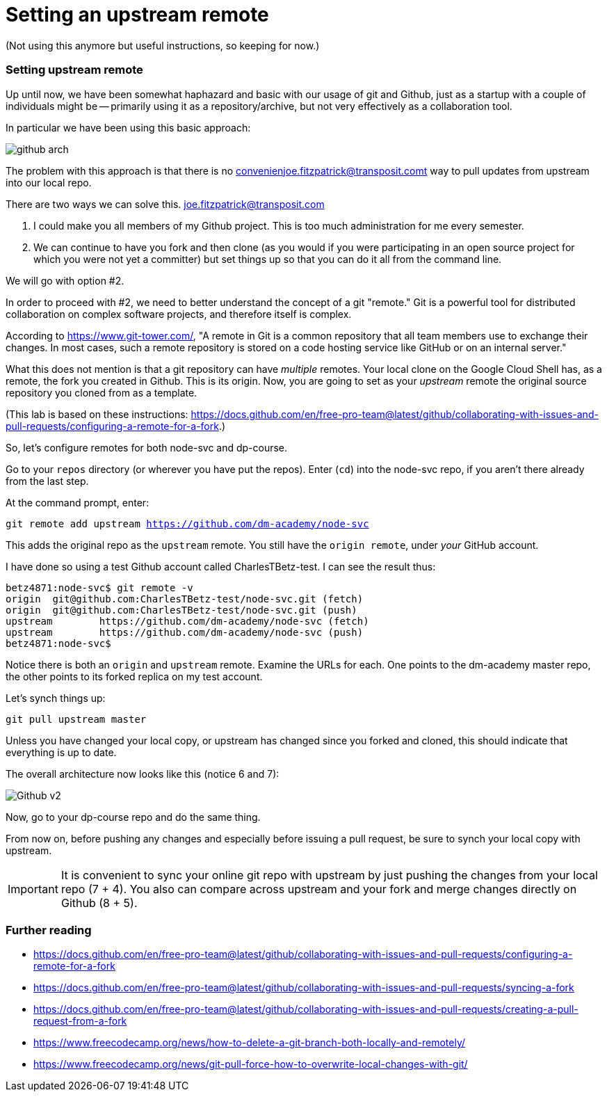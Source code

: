 = Setting an upstream remote
(Not using this anymore but useful instructions, so keeping for now.)

=== Setting upstream remote

Up until now, we have been somewhat haphazard and basic with our usage of git and Github, just as a startup with a couple of individuals might be -- primarily using it as a repository/archive, but not very effectively as a collaboration tool. 

In particular we have been using this basic approach: 

image:../week-00/images/github-arch.png[]

The problem with this approach is that there is no convenienjoe.fitzpatrick@transposit.comt way to pull updates from upstream into our local repo. 

There are two ways we can solve this. joe.fitzpatrick@transposit.com

1. I could make you all members of my Github project. This is too much administration for me every semester. 
2. We can continue to have you fork and then clone (as you would if you were participating in an open source project for which you were not yet a committer) but set things up so that you can do it all from the command line. 

We will go with option #2. 

In order to proceed with #2, we need to better understand the concept of a git "remote." Git is a powerful tool for distributed collaboration on complex software projects, and therefore itself is complex. 

According to https://www.git-tower.com/, "A remote in Git is a common repository that all team members use to exchange their changes. In most cases, such a remote repository is stored on a code hosting service like GitHub or on an internal server."

What this does not mention is that a git repository can have _multiple_ remotes. Your local clone on the Google Cloud Shell has, as a remote, the fork you created in Github. This is its origin.  Now, you are going to set as your _upstream_ remote the original source repository you cloned from as a template. 

(This lab is based on these instructions: https://docs.github.com/en/free-pro-team@latest/github/collaborating-with-issues-and-pull-requests/configuring-a-remote-for-a-fork.)

So, let's configure remotes for both node-svc and dp-course. 

Go to your `repos` directory (or wherever you have put the repos). Enter (`cd`) into the node-svc repo, if you aren't there already from the last step. 

At the command prompt, enter: 

`git remote add upstream https://github.com/dm-academy/node-svc`

This adds the original repo as the `upstream` remote. You still have the `origin remote`, under _your_ GitHub account. 

I have done so using a test Github account called CharlesTBetz-test. I can see the result thus: 

[source,bash]
----
betz4871:node-svc$ git remote -v
origin  git@github.com:CharlesTBetz-test/node-svc.git (fetch)
origin  git@github.com:CharlesTBetz-test/node-svc.git (push)
upstream        https://github.com/dm-academy/node-svc (fetch)
upstream        https://github.com/dm-academy/node-svc (push)
betz4871:node-svc$
----

Notice there is both an `origin` and `upstream` remote. Examine the URLs for each. One points to the dm-academy master repo, the other points to its forked replica on my test account. 

Let's synch things up: 

`git pull upstream master`

Unless you have changed your local copy, or upstream has changed since you forked and cloned, this should indicate that everything is up to date. 

The overall architecture now looks like this (notice 6 and 7):

image:images/Github-v2.png[]

Now, go to your dp-course repo and do the same thing. 

From now on, before pushing any changes and especially before issuing a pull request, be sure to synch your local copy with upstream. 

IMPORTANT: It is convenient to sync your online git repo with upstream by just pushing the changes from your local repo (7 + 4). You also can compare across upstream and your fork and merge changes directly on Github (8 + 5). 

=== Further reading

* https://docs.github.com/en/free-pro-team@latest/github/collaborating-with-issues-and-pull-requests/configuring-a-remote-for-a-fork

* https://docs.github.com/en/free-pro-team@latest/github/collaborating-with-issues-and-pull-requests/syncing-a-fork

* https://docs.github.com/en/free-pro-team@latest/github/collaborating-with-issues-and-pull-requests/creating-a-pull-request-from-a-fork

* https://www.freecodecamp.org/news/how-to-delete-a-git-branch-both-locally-and-remotely/

* https://www.freecodecamp.org/news/git-pull-force-how-to-overwrite-local-changes-with-git/